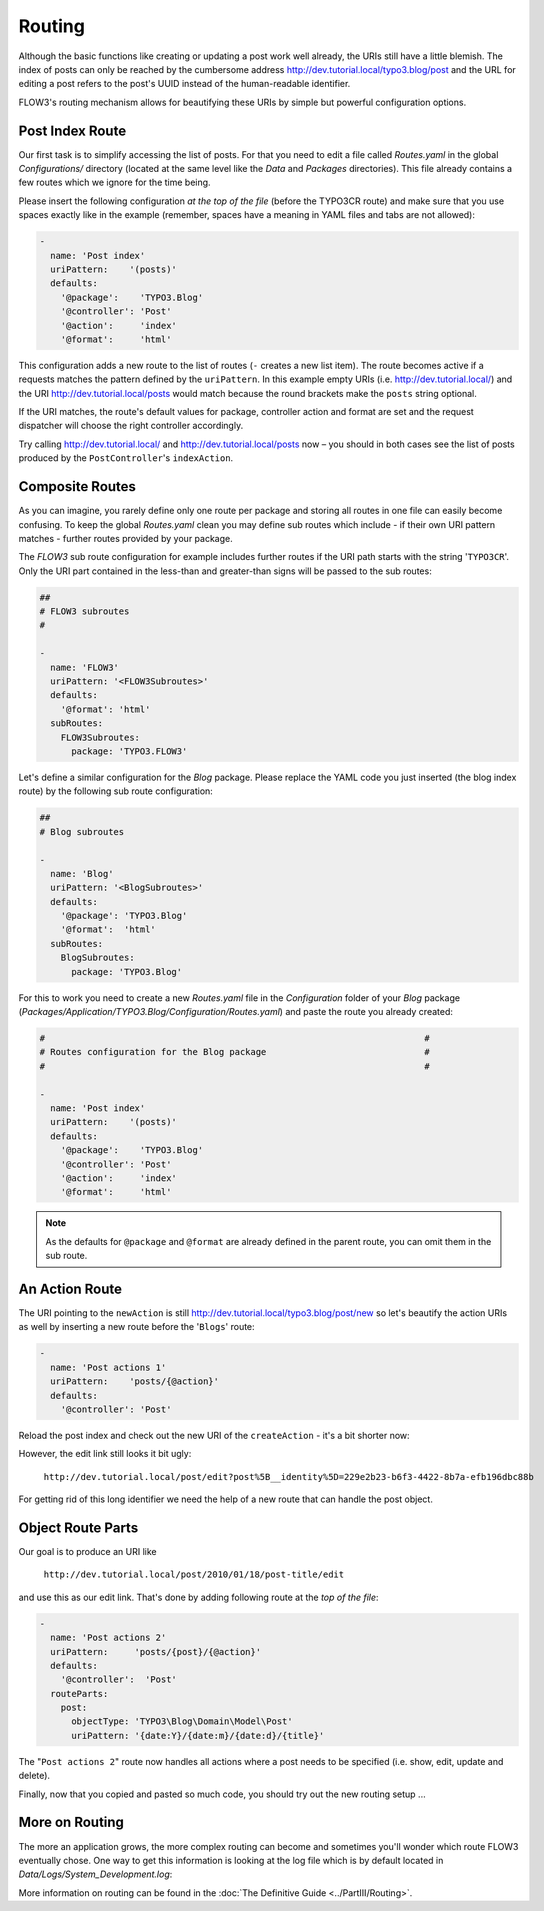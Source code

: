 =======
Routing
=======

.. sectionauthor:: Robert Lemke <robert@typo3.org>

Although the basic functions like creating or updating a post work well
already, the URIs still have a little blemish. The index of posts can only be
reached by the cumbersome address http://dev.tutorial.local/typo3.blog/post
and the URL for editing a post refers to the post's UUID instead of the
human-readable identifier.

FLOW3's routing mechanism allows for beautifying these URIs by simple but
powerful configuration options.

Post Index Route
================

Our first task is to simplify accessing the list of posts. For that you need to
edit a file called *Routes.yaml* in the global *Configurations/* directory
(located at the same level like the *Data* and *Packages* directories).
This file already contains a few routes which we ignore for the time being.

Please insert the following configuration *at the top of the file* (before the
TYPO3CR route) and make sure that you use spaces exactly like in the example
(remember, spaces have a meaning in YAML files and tabs are not allowed):

.. code-block:: yaml

	-
	  name: 'Post index'
	  uriPattern:    '(posts)'
	  defaults:
	    '@package':    'TYPO3.Blog'
	    '@controller': 'Post'
	    '@action':     'index'
	    '@format':     'html'

This configuration adds a new route to the list of routes (``-`` creates a new
list item). The route becomes active if a requests matches the pattern defined
by the ``uriPattern``. In this example empty URIs
(i.e. http://dev.tutorial.local/) and the URI http://dev.tutorial.local/posts
would match because the round brackets make the ``posts`` string optional.

If the URI matches, the route's default values for package, controller action
and format are set and the request dispatcher will choose the right
controller accordingly.

Try calling http://dev.tutorial.local/ and http://dev.tutorial.local/posts now –
you should in both cases see the list of posts produced by the
``PostController``'s ``indexAction``.

Composite Routes
================

As you can imagine, you rarely define only one route per package and storing
all routes in one file can easily become confusing. To keep the global
*Routes.yaml* clean you may define sub routes which include - if their own URI
pattern matches - further routes provided by your package.

The *FLOW3* sub route configuration for example includes further routes if
the URI path starts with the string '``TYPO3CR``'. Only the URI part contained
in the less-than and greater-than signs will be passed to the sub routes:

.. code-block:: yaml

	##
	# FLOW3 subroutes
	#

	-
	  name: 'FLOW3'
	  uriPattern: '<FLOW3Subroutes>'
	  defaults:
	    '@format': 'html'
	  subRoutes:
	    FLOW3Subroutes:
	      package: 'TYPO3.FLOW3'

Let's define a similar configuration for the *Blog* package. Please replace
the YAML code you just inserted (the blog index route) by the following sub
route configuration:

.. code-block:: yaml

	##
	# Blog subroutes

	-
	  name: 'Blog'
	  uriPattern: '<BlogSubroutes>'
	  defaults:
	    '@package': 'TYPO3.Blog'
	    '@format':  'html'
	  subRoutes:
	    BlogSubroutes:
	      package: 'TYPO3.Blog'

For this to work you need to create a new *Routes.yaml* file in the
*Configuration* folder of your *Blog* package
(*Packages/Application/TYPO3.Blog/Configuration/Routes.yaml*) and paste the
route you already created:

.. code-block:: yaml

	#                                                                        #
	# Routes configuration for the Blog package                              #
	#                                                                        #

	-
	  name: 'Post index'
	  uriPattern:    '(posts)'
	  defaults:
	    '@package':    'TYPO3.Blog'
	    '@controller': 'Post'
	    '@action':     'index'
	    '@format':     'html'

.. note::
	As the defaults for ``@package`` and ``@format`` are already defined in the parent route,
	you can omit them in the sub route.

An Action Route
===============

The URI pointing to the ``newAction`` is still http://dev.tutorial.local/typo3.blog/post/new
so let's beautify the action URIs as well by inserting a new route before the
'``Blogs``' route:

.. code-block:: yaml

	-
	  name: 'Post actions 1'
	  uriPattern:    'posts/{@action}'
	  defaults:
	    '@controller': 'Post'

Reload the post index and check out the new URI of the ``createAction`` - it's
a bit shorter now:

.. image:: /Images/GettingStarted/PostActionRoute1URI.png

However, the edit link still looks it bit ugly:

	``http://dev.tutorial.local/post/edit?post%5B__identity%5D=229e2b23-b6f3-4422-8b7a-efb196dbc88b``

For getting rid of this long identifier we need the help of a new route that can handle
the post object.

Object Route Parts
==================

Our goal is to produce an URI like

	``http://dev.tutorial.local/post/2010/01/18/post-title/edit``

and use this as our edit link.
That's done by adding following route at the *top of the file*:

.. code-block:: yaml

	-
	  name: 'Post actions 2'
	  uriPattern:     'posts/{post}/{@action}'
	  defaults:
	    '@controller':  'Post'
	  routeParts:
	    post:
	      objectType: 'TYPO3\Blog\Domain\Model\Post'
	      uriPattern: '{date:Y}/{date:m}/{date:d}/{title}'

The "``Post actions 2``" route now handles all actions where a post needs to
be specified (i.e. show, edit, update and delete).

Finally, now that you copied and pasted so much code, you should try out the
new routing setup ...

More on Routing
===============

The more an application grows, the more complex routing can become and
sometimes you'll wonder which route FLOW3 eventually chose. One way to get
this information is looking at the log file which is by default
located in *Data/Logs/System_Development.log*:

.. image:: /Images/GettingStarted/RoutingLogTail.png

More information on routing can be found in the :doc:`The Definitive Guide <../PartIII/Routing>`.
